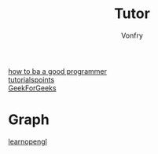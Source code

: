#+TITLE: Tutor
#+AUTHOR: Vonfry

- [[https://github.com/ahangchen/How-to-Be-A-Programmer-CN][how to ba a good programmer]] ::
- [[https://www.tutorialspoint.com/index.html][tutorialspoints]] ::
- [[https://www.geeksforgeeks.org/][GeekForGeeks]] ::

* Graph
  - [[https://learnopengl.com/][learnopengl]] ::
